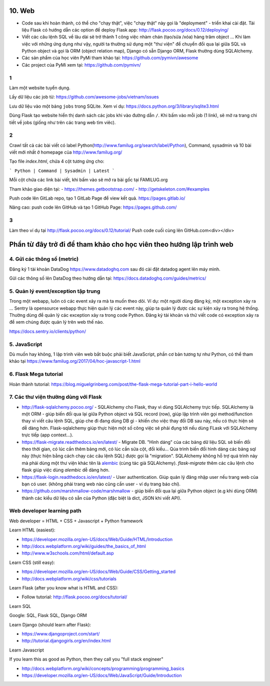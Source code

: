 10. Web
=======

- Code sau khi hoàn thành, có thể cho "chạy thật", việc "chạy thật" này gọi là
  "deployment" - triển khai cài đặt. Tài liệu Flask có hướng dẫn các option để
  deploy Flask app: http://flask.pocoo.org/docs/0.12/deploying/
- Viết các câu lệnh SQL về lâu dài sẽ trở thành 1 công việc nhàm chán (tạo/sửa
  /xóa) hàng trăm object ... Khi làm việc với những ứng dụng như vậy, người
  ta thường sử dụng một "thư viện" để chuyển đổi qua lại giữa SQL và Python
  object và gọi là ORM (object relation map), Django có sẵn Django ORM, Flask
  thường dùng SQLAlchemy.
- Các sản phẩm của học viên PyMi tham khảo tại: https://github.com/pymivn/awesome
- Các project của PyMi xem tại: https://github.com/pymivn/

1
-
Làm một website tuyển dụng.

Lấy dữ liệu các job từ: https://github.com/awesome-jobs/vietnam/issues

Lưu dữ liệu vào một bảng ``jobs`` trong SQLite. Xem ví dụ: https://docs.python.org/3/library/sqlite3.html

Dùng Flask tạo website hiển thị danh sách các jobs khi vào đường dẫn ``/``.
Khi bấm vào mỗi job (1 link), sẽ mở ra trang chi tiết về jobs (giống như trên
các trang web tìm viêc).

2
-

Crawl tất cả các bài viết có label
Python(http://www.familug.org/search/label/Python), Command, sysadmin và 10 bài
viết mới nhất ở homepage của http://www.familug.org/

Tạo file `index.html`, chứa 4 cột tương ứng cho:

```
Python | Command | Sysadmin | Latest
```

Mỗi cột chứa các link bài viết, khi bấm vào sẽ mở ra bài gốc tại FAMILUG.org

Tham khảo giao diện tại:
- https://themes.getbootstrap.com/
- http://getskeleton.com/#examples

Push code lên GitLab repo, tạo 1 GitLab Page để view kết quả.
https://pages.gitlab.io/

Nâng cao: push code lên GitHub và tạo 1 GitHub Page: https://pages.github.com/

3
-

Làm theo ví dụ tại http://flask.pocoo.org/docs/0.12/tutorial/
Push code cuối cùng lên GitHub.com<div></div>

Phần từ đây trở đi để tham khảo cho học viên theo hướng lập trình web
=====================================================================

4. Gửi các thông số (metric)
----------------------------

Đăng ký 1 tài khoản DataDog https://www.datadoghq.com sau đó cài đặt datadog
agent lên máy mình.

Gửi các thông số lên DataDog theo hướng dẫn tại:
https://docs.datadoghq.com/guides/metrics/

5. Quản lý event/exception tập trung
------------------------------------

Trong một webapp, luôn có các event xảy ra mà ta muốn theo dõi.
Ví dụ: một người dùng đăng ký, một exception xảy ra ...
Sentry là opensource webapp thực hiện quản lý các event này, giúp
ta quản lý được các sự kiện xảy ra trong hệ thống. Thường dùng để quản lý các
exception xảy ra trong code Python. Đăng ký tài khoản và thử viết code có
exception xảy ra để xem chúng được quản lý trên web thế nào.

https://docs.sentry.io/clients/python/

5. JavaScript
-------------

Dù muốn hay không, 1 lập trình viên web bắt buộc phải biết JavaScript, phần cơ
bản tương tự như Python, có thể tham khảo tại
https://www.familug.org/2017/04/hoc-javascript-1.html

6. Flask Mega tutorial
----------------------

Hoàn thành tutorial: https://blog.miguelgrinberg.com/post/the-flask-mega-tutorial-part-i-hello-world

7. Các thư viện thường dùng với Flask
-------------------------------------

- http://flask-sqlalchemy.pocoo.org/ - SQLAlchemy cho Flask, thay vì
  dùng SQLAlchemy trực tiếp. SQLAlchemy là một ORM - giúp biến đổi qua lại
  giữa Python object và SQL record (row), giúp lập trình viên gọi method/function
  thay vì viết câu lệnh SQL, giúp che đi đang dùng DB gì - khiến cho việc
  thay đổi DB sau này, nếu có thực hiện sẽ dễ dàng hơn. Flask-sqlalchemy giúp
  thực hiện một số công việc sẽ phải đụng tới nếu dùng FLask với SQLAlchemy
  trực tiếp (app context...).
- https://flask-migrate.readthedocs.io/en/latest/ - Migrate DB.
  "Hình dáng" của các bảng dữ liệu SQL sẽ biến đổi theo thời gian, có lúc
  cần thêm bảng mới, có lúc cần sửa cột, đổi kiểu... Qúa trình biến đổi hình
  dáng các bảng sql này (thực hiện bằng cách chạy các câu lệnh SQL)
  được gọi là "migration". SQLAlchemy không hỗ trợ quá trình này mà phải dùng
  một thư viện khác tên là
  `alembic <https://flask-migrate.readthedocs.io/en/latest/>`_ (cùng tác giả
  SQLAlchemy). `flask-migrate`
  thêm các câu lệnh cho flask giúp việc dùng `alembic` dễ dàng hơn.
- https://flask-login.readthedocs.io/en/latest/ - User authentication.
  Giúp quản lý đăng nhập user nếu trang web của bạn có user. (không phải
  trang web nào cũng cần user - ví dụ trang báo chí).
- https://github.com/marshmallow-code/marshmallow - giúp biến đổi qua lại
  giữa Python object (e.g khi dùng ORM) thành các kiểu dữ liệu có sẵn của
  Python (đặc biệt là dict, JSON khi viết API).

Web developer learning path
---------------------------

Web developer = HTML + CSS + Javascript + Python framework

Learn HTML (easiest):

- https://developer.mozilla.org/en-US/docs/Web/Guide/HTML/Introduction
- http://docs.webplatform.org/wiki/guides/the_basics_of_html
- http://www.w3schools.com/html/default.asp

Learn CSS (still easy):

- https://developer.mozilla.org/en-US/docs/Web/Guide/CSS/Getting_started
- http://docs.webplatform.org/wiki/css/tutorials

Learn Flask (after you know what is HTML and CSS):

- Follow tutorial: http://flask.pocoo.org/docs/tutorial/

Learn SQL

Google: SQL, Flask SQL, Django ORM

Learn Django (should learn after Flask):

- https://www.djangoproject.com/start/
- http://tutorial.djangogirls.org/en/index.html

Learn Javascript

If you learn this as good as Python, then they call you "full stack engineer"

- http://docs.webplatform.org/wiki/concepts/programming/programming_basics
- https://developer.mozilla.org/en-US/docs/Web/JavaScript/Guide/Introduction
